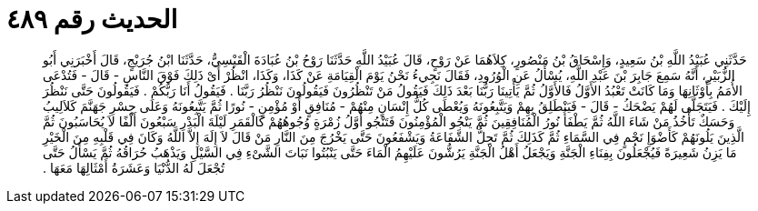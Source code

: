 
= الحديث رقم ٤٨٩

[quote.hadith]
حَدَّثَنِي عُبَيْدُ اللَّهِ بْنُ سَعِيدٍ، وَإِسْحَاقُ بْنُ مَنْصُورٍ، كِلاَهُمَا عَنْ رَوْحٍ، قَالَ عُبَيْدُ اللَّهِ حَدَّثَنَا رَوْحُ بْنُ عُبَادَةَ الْقَيْسِيُّ، حَدَّثَنَا ابْنُ جُرَيْجٍ، قَالَ أَخْبَرَنِي أَبُو الزُّبَيْرِ، أَنَّهُ سَمِعَ جَابِرَ بْنَ عَبْدِ اللَّهِ، يُسْأَلُ عَنِ الْوُرُودِ، فَقَالَ نَجِيءُ نَحْنُ يَوْمَ الْقِيَامَةِ عَنْ كَذَا، وَكَذَا، انْظُرْ أَىْ ذَلِكَ فَوْقَ النَّاسِ - قَالَ - فَتُدْعَى الأُمَمُ بِأَوْثَانِهَا وَمَا كَانَتْ تَعْبُدُ الأَوَّلُ فَالأَوَّلُ ثُمَّ يَأْتِينَا رَبُّنَا بَعْدَ ذَلِكَ فَيَقُولُ مَنْ تَنْظُرُونَ فَيَقُولُونَ نَنْظُرُ رَبَّنَا ‏.‏ فَيَقُولُ أَنَا رَبُّكُمْ ‏.‏ فَيَقُولُونَ حَتَّى نَنْظُرَ إِلَيْكَ ‏.‏ فَيَتَجَلَّى لَهُمْ يَضْحَكُ - قَالَ - فَيَنْطَلِقُ بِهِمْ وَيَتَّبِعُونَهُ وَيُعْطَى كُلُّ إِنْسَانٍ مِنْهُمْ - مُنَافِقٍ أَوْ مُؤْمِنٍ - نُورًا ثُمَّ يَتَّبِعُونَهُ وَعَلَى جِسْرِ جَهَنَّمَ كَلاَلِيبُ وَحَسَكٌ تَأْخُذُ مَنْ شَاءَ اللَّهُ ثُمَّ يَطْفَأُ نُورُ الْمُنَافِقِينَ ثُمَّ يَنْجُو الْمُؤْمِنُونَ فَتَنْجُو أَوَّلُ زُمْرَةٍ وُجُوهُهُمْ كَالْقَمَرِ لَيْلَةَ الْبَدْرِ سَبْعُونَ أَلْفًا لاَ يُحَاسَبُونَ ثُمَّ الَّذِينَ يَلُونَهُمْ كَأَضْوَإِ نَجْمٍ فِي السَّمَاءِ ثُمَّ كَذَلِكَ ثُمَّ تَحِلُّ الشَّفَاعَةُ وَيَشْفَعُونَ حَتَّى يَخْرُجَ مِنَ النَّارِ مَنْ قَالَ لاَ إِلَهَ إِلاَّ اللَّهُ وَكَانَ فِي قَلْبِهِ مِنَ الْخَيْرِ مَا يَزِنُ شَعِيرَةً فَيُجْعَلُونَ بِفِنَاءِ الْجَنَّةِ وَيَجْعَلُ أَهْلُ الْجَنَّةِ يَرُشُّونَ عَلَيْهِمُ الْمَاءَ حَتَّى يَنْبُتُوا نَبَاتَ الشَّىْءِ فِي السَّيْلِ وَيَذْهَبُ حُرَاقُهُ ثُمَّ يَسْأَلُ حَتَّى تُجْعَلَ لَهُ الدُّنْيَا وَعَشَرَةُ أَمْثَالِهَا مَعَهَا ‏.‏